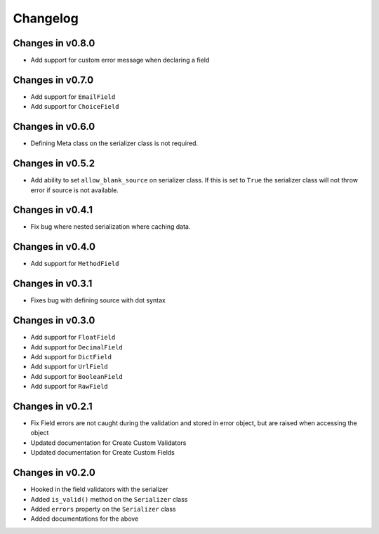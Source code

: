 =========
Changelog
=========

Changes in v0.8.0
=================
- Add support for custom error message when declaring a field

Changes in v0.7.0
=================
- Add support for ``EmailField``
- Add support for ``ChoiceField``

Changes in v0.6.0
=================
- Defining Meta class on the serializer class is not required.

Changes in v0.5.2
=================
- Add ability to set ``allow_blank_source`` on serializer class. If this is set to ``True`` the serializer class will not throw error if source is not available.

Changes in v0.4.1
=================
- Fix bug where nested serialization where caching data.

Changes in v0.4.0
=================
- Add support for ``MethodField``

Changes in v0.3.1
=================
- Fixes bug with defining source with dot syntax

Changes in v0.3.0
=================
- Add support for ``FloatField``
- Add support for ``DecimalField``
- Add support for ``DictField``
- Add support for ``UrlField``
- Add support for ``BooleanField``
- Add support for ``RawField``


Changes in v0.2.1
=================
- Fix Field errors are not caught during the validation and stored in error object, but are raised when accessing the object
- Updated documentation for Create Custom Validators
- Updated documentation for Create Custom Fields


Changes in v0.2.0
=================
- Hooked in the field validators with the serializer
- Added ``is_valid()`` method on the ``Serializer`` class
- Added ``errors`` property on the ``Serializer`` class
- Added documentations for the above
